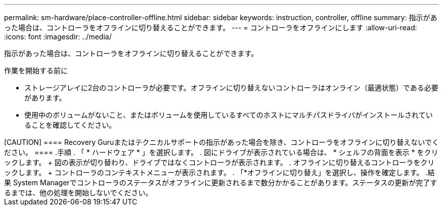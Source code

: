 ---
permalink: sm-hardware/place-controller-offline.html 
sidebar: sidebar 
keywords: instruction, controller, offline 
summary: 指示があった場合は、コントローラをオフラインに切り替えることができます。 
---
= コントローラをオフラインにします
:allow-uri-read: 
:icons: font
:imagesdir: ../media/


[role="lead"]
指示があった場合は、コントローラをオフラインに切り替えることができます。

.作業を開始する前に
* ストレージアレイに2台のコントローラが必要です。オフラインに切り替えないコントローラはオンライン（最適状態）である必要があります。
* 使用中のボリュームがないこと、またはボリュームを使用しているすべてのホストにマルチパスドライバがインストールされていることを確認してください。


.このタスクについて
++++++++++

[CAUTION]
====
Recovery Guruまたはテクニカルサポートの指示があった場合を除き、コントローラをオフラインに切り替えないでください。

====
.手順
. 「 * ハードウェア * 」を選択します。
. 図にドライブが表示されている場合は、 * シェルフの背面を表示 * をクリックします。
+
図の表示が切り替わり、ドライブではなくコントローラが表示されます。

. オフラインに切り替えるコントローラをクリックします。
+
コントローラのコンテキストメニューが表示されます。

. 「*オフラインに切り替え」を選択し、操作を確定します。


.結果
System Managerでコントローラのステータスがオフラインに更新されるまで数分かかることがあります。ステータスの更新が完了するまでは、他の処理を開始しないでください。
